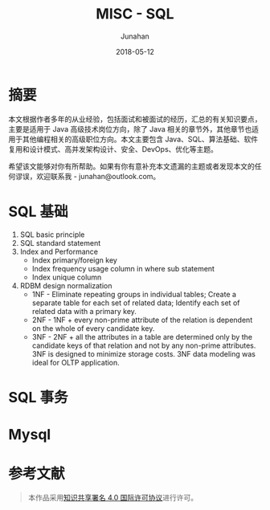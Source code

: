 # -*- mode: org; coding: utf-8; -*-
#+TITLE:              MISC - SQL
#+AUTHOR:         Junahan
#+EMAIL:             junahan@outlook.com 
#+DATE:              2018-05-12
#+LANGUAGE:    CN
#+OPTIONS:        H:3 num:t toc:t \n:nil @:t ::t |:t ^:t -:t f:t *:t <:t
#+OPTIONS:        TeX:t LaTeX:t skip:nil d:nil todo:t pri:nil tags:not-in-toc
#+INFOJS_OPT:   view:nil toc:nil ltoc:t mouse:underline buttons:0 path:http://orgmode.org/org-info.js
#+LICENSE:         CC BY 4.0

* 摘要
本文根据作者多年的从业经验，包括面试和被面试的经历，汇总的有关知识要点，主要是适用于 Java 高级技术岗位方向，除了 Java 相关的章节外，其他章节也适用于其他编程相关的高级职位方向。本文主要包含 Java、SQL、算法基础、软件复用和设计模式、高并发架构设计、安全、DevOps、优化等主题。

希望该文能够对你有所帮助。如果有你有意补充本文遗漏的主题或者发现本文的任何谬误，欢迎联系我 - junahan@outlook.com。


* SQL 基础
1. SQL basic principle
2. SQL standard statement
3. Index and Performance
 - Index primary/foreign key
 - Index frequency usage column in where sub statement
 - Index unique column
4. RDBM design normalization
 - 1NF - Eliminate repeating groups in individual tables; Create a separate table for each set of related data; Identify each set of related data with a primary key. 
 - 2NF - 1NF + every non-prime attribute of the relation is dependent on the whole of every candidate key.
 - 3NF - 2NF + all the attributes in a table are determined only by the candidate keys of that relation and not by any non-prime attributes. 3NF is designed to minimize storage costs. 3NF data modeling was ideal for OLTP application.

* SQL 事务

* Mysql


* 参考文献


#+BEGIN_QUOTE
本作品采用[[http://creativecommons.org/licenses/by/4.0/][知识共享署名 4.0 国际许可协议]]进行许可。
#+END_QUOTE
